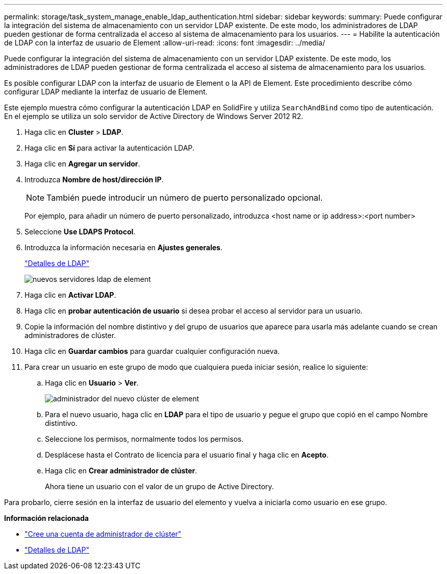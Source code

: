 ---
permalink: storage/task_system_manage_enable_ldap_authentication.html 
sidebar: sidebar 
keywords:  
summary: Puede configurar la integración del sistema de almacenamiento con un servidor LDAP existente. De este modo, los administradores de LDAP pueden gestionar de forma centralizada el acceso al sistema de almacenamiento para los usuarios. 
---
= Habilite la autenticación de LDAP con la interfaz de usuario de Element
:allow-uri-read: 
:icons: font
:imagesdir: ../media/


[role="lead"]
Puede configurar la integración del sistema de almacenamiento con un servidor LDAP existente. De este modo, los administradores de LDAP pueden gestionar de forma centralizada el acceso al sistema de almacenamiento para los usuarios.

Es posible configurar LDAP con la interfaz de usuario de Element o la API de Element. Este procedimiento describe cómo configurar LDAP mediante la interfaz de usuario de Element.

Este ejemplo muestra cómo configurar la autenticación LDAP en SolidFire y utiliza `SearchAndBind` como tipo de autenticación. En el ejemplo se utiliza un solo servidor de Active Directory de Windows Server 2012 R2.

. Haga clic en *Cluster* > *LDAP*.
. Haga clic en *Sí* para activar la autenticación LDAP.
. Haga clic en *Agregar un servidor*.
. Introduzca *Nombre de host/dirección IP*.
+

NOTE: También puede introducir un número de puerto personalizado opcional.

+
Por ejemplo, para añadir un número de puerto personalizado, introduzca <host name or ip address>:<port number>

. Seleccione *Use LDAPS Protocol*.
. Introduzca la información necesaria en *Ajustes generales*.
+
link:reference_system_manage_ldap_details.md#["Detalles de LDAP"]

+
image::../media/element_new_ldap_servers.jpg[nuevos servidores ldap de element]

. Haga clic en *Activar LDAP*.
. Haga clic en *probar autenticación de usuario* si desea probar el acceso al servidor para un usuario.
. Copie la información del nombre distintivo y del grupo de usuarios que aparece para usarla más adelante cuando se crean administradores de clúster.
. Haga clic en *Guardar cambios* para guardar cualquier configuración nueva.
. Para crear un usuario en este grupo de modo que cualquiera pueda iniciar sesión, realice lo siguiente:
+
.. Haga clic en *Usuario* > *Ver*.
+
image::../media/element_new_cluster_admin.jpg[administrador del nuevo clúster de element]

.. Para el nuevo usuario, haga clic en *LDAP* para el tipo de usuario y pegue el grupo que copió en el campo Nombre distintivo.
.. Seleccione los permisos, normalmente todos los permisos.
.. Desplácese hasta el Contrato de licencia para el usuario final y haga clic en *Acepto*.
.. Haga clic en *Crear administrador de clúster*.
+
Ahora tiene un usuario con el valor de un grupo de Active Directory.





Para probarlo, cierre sesión en la interfaz de usuario del elemento y vuelva a iniciarla como usuario en ese grupo.

*Información relacionada*

* link:concept_system_manage_manage_cluster_administrator_users.html#create_cluster_admin_account["Cree una cuenta de administrador de clúster"]
* link:concept_system_manage_manage_ldap.html#view_ldap_details["Detalles de LDAP"]

